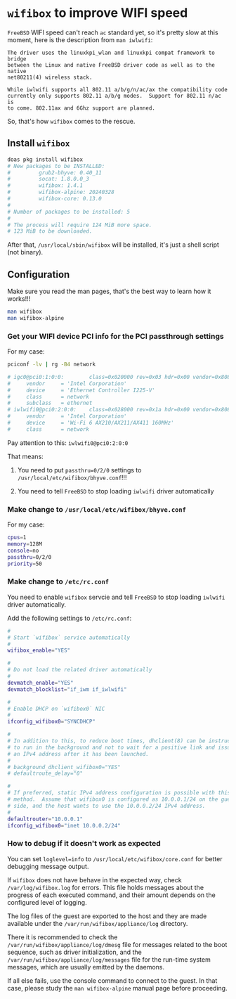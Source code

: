 * =wifibox= to improve WIFI speed

=FreeBSD= WIFI speed can't reach =ac= standard yet, so it's pretty slow at this moment, here is the description from =man iwlwifi=:

#+BEGIN_SRC text
  The driver uses the linuxkpi_wlan and linuxkpi compat framework to bridge
  between the Linux and native FreeBSD driver code as well as to the native
  net80211(4) wireless stack.

  While iwlwifi supports all 802.11 a/b/g/n/ac/ax the compatibility code
  currently only supports 802.11 a/b/g modes.  Support for 802.11 n/ac is
  to come. 802.11ax and 6Ghz support are planned.
#+END_SRC

So, that's how =wifibox= comes to the rescue.


** Install =wifibox=

#+BEGIN_SRC bash
  doas pkg install wifibox
  # New packages to be INSTALLED:
  #         grub2-bhyve: 0.40_11
  #         socat: 1.8.0.0_3
  #         wifibox: 1.4.1
  #         wifibox-alpine: 20240328
  #         wifibox-core: 0.13.0
  # 
  # Number of packages to be installed: 5
  # 
  # The process will require 124 MiB more space.
  # 123 MiB to be downloaded.
#+END_SRC

After that, =/usr/local/sbin/wifibox= will be installed, it's just a shell script (not binary).


** Configuration

Make sure you read the man pages, that's the best way to learn how it works!!!

#+BEGIN_SRC bash
  man wifibox
  man wifibox-alpine
#+END_SRC


*** Get your WIFI device PCI info for the PCI passthrough settings

For my case:

#+BEGIN_SRC bash
  pciconf -lv | rg -B4 network
 
  # igc0@pci0:1:0:0:        class=0x020000 rev=0x03 hdr=0x00 vendor=0x8086 device=0x15f3 subvendor=0x8086 subdevice=0x0000
  #     vendor     = 'Intel Corporation'
  #     device     = 'Ethernet Controller I225-V'
  #     class      = network
  #     subclass   = ethernet
  # iwlwifi0@pci0:2:0:0:    class=0x028000 rev=0x1a hdr=0x00 vendor=0x8086 device=0x2725 subvendor=0x8086 subdevice=0x0024
  #     vendor     = 'Intel Corporation'
  #     device     = 'Wi-Fi 6 AX210/AX211/AX411 160MHz'
  #     class      = network
#+END_SRC

Pay attention to this: =iwlwifi0@pci0:2:0:0=

That means:

1. You need to put =passthru=0/2/0= settings to =/usr/local/etc/wifibox/bhyve.conf=!!!

2. You need to tell =FreeBSD= to stop loading =iwlwifi= driver automatically 


*** Make change to =/usr/local/etc/wifibox/bhyve.conf=

For my case:

#+BEGIN_SRC bash
  cpus=1
  memory=128M
  console=no
  passthru=0/2/0
  priority=50
#+END_SRC


*** Make change to =/etc/rc.conf=

You need to enable =wifibox= servcie and tell =FreeBSD= to stop loading =iwlwifi= driver automatically.

Add the following settings to =/etc/rc.conf=:

#+BEGIN_SRC bash
  #
  # Start `wifibox` service automatically
  #
  wifibox_enable="YES"

  #
  # Do not load the related driver automatically
  #
  devmatch_enable="YES"
  devmatch_blocklist="if_iwm if_iwlwifi"

  #
  # Enable DHCP on `wifibox0` NIC
  #
  ifconfig_wifibox0="SYNCDHCP"

  #
  # In addition to this, to reduce boot times, dhclient(8) can be instructed
  # to run in the background and not to wait for a positive link and issuing
  # an IPv4 address after it has been launched.
  #
  # background_dhclient_wifibox0="YES"
  # defaultroute_delay="0"

  #
  # If preferred, static IPv4 address configuration is possible with this
  # method.  Assume that wifibox0 is configured as 10.0.0.1/24 on the guest's
  # side, and the host wants to use the 10.0.0.2/24 IPv4 address.
  #
  defaultrouter="10.0.0.1"
  ifconfig_wifibox0="inet 10.0.0.2/24"
#+END_SRC



*** How to debug if it doesn't work as expected

You can set =loglevel=info= to =/usr/local/etc/wifibox/core.conf= for better debugging message output.

If =wifibox= does not have behave in the expected way, check =/var/log/wifibox.log= for errors. This file holds messages about the progress of each executed command, and their amount depends on the
configured level of logging.

The log files of the guest are exported to the host and they are made available under the =/var/run/wifibox/appliance/log= directory.

There it is recommended to check the =/var/run/wifibox/appliance/log/dmesg= file for messages related to the boot sequence, such as driver initialization, and the =/var/run/wifibox/appliance/log/messages= file for the run-time system messages, which are usually emitted by the daemons.

If all else fails, use the console command to connect to the guest. In that case, please study the =man wifibox-alpine= manual page before proceeding.
